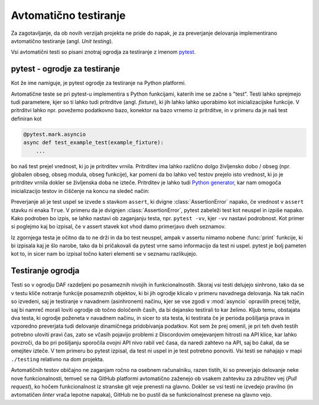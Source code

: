 
=============================
Avtomatično testiranje
=============================

.. _pytest: https://docs.pytest.org/

Za zagotavljanje, da ob novih verzijah projekta ne pride do napak, je za preverjanje delovanja
implementirano avtomatično testiranje (angl. *Unit testing*).

Vsi avtomatični testi so pisani znotraj ogrodja za testiranje z imenom pytest_.


pytest - ogrodje za testiranje
-------------------------------------
Kot že ime namiguje, je pytest ogrodje za testiranje na Python platformi.

Avtomatične teste se pri pytest-u implementira s Python funkcijami, katerih ime se začne s "test".
Testi lahko sprejmejo tudi parametere, kjer so ti lahko tudi pritrditve (angl. *fixture*), ki jih lahko lahko uporabimo kot inicializacijske funkcije.
V pritrditvi lahko npr. povežemo podatkovno bazo, konektor na bazo vrnemo iz pritrditve, in 
v primeru da je naš test definiran kot

.. code-block:: python

    @pytest.mark.asyncio
    async def test_example_test(example_fixture):
        ...

bo naš test prejel vrednost, ki jo je pritrditev vrnila. Pritrditev ima lahko različno dolgo življensko dobo / obseg
(npr. globalen obseg, obseg modula, obseg funkcije), kar pomeni da bo lahko več testov prejelo isto vrednost, ki jo je pritrditev vrnila dokler se življenska doba ne izteče.
Pritrditev je lahko tudi `Python generator <https://wiki.python.org/moin/Generators>`_, kar nam omogoča inicializacijo testov in
čiščenje na koncu na sledeč način:

.. code-block:: python
    :caption: pytest pritrditev z inicializacijo in čiščenjem (po koncu testne seje). 
    
    @pytest_asyncio.fixture(scope="session")
    def example_fixture(some_other_fixture):
        # Initialization
        database = DataBaseConnector()
        database.connect("discord.svet.fe.uni-lj.si/api/database")

        yield database  # Value that the tests receive

        # Cleanup
        database.disconnect()
        database.cleanup()



Preverjanje ali je test uspel se izvede s stavkom ``assert``, ki dvigne :class:`AssertionError` napako, če vrednost v ``assert`` stavku ni enaka ``True``.
V primeru da je dvignjen :class:`AssertionError`, pytest zabeleži test kot neuspel in izpiše napako.
Kako podroben bo izpis, se lahko nastavi ob zaganjanju testa, npr.
``pytest -vv``, kjer ``-vv`` nastavi podrobnost. Kot primer si poglejmo kaj bo izpisal, če v assert stavek
kot vhod damo primerjavo dveh seznamov.

.. code-block:: python
    :caption: Primerjava dveh :class:`seznamov <list>`, ki nista enaka

    assert [1, 2, 3] == [1, 2, 3, 4, 5, 6]


Iz zgornjega testa je očitno da to ne drži in da bo test neuspel, ampak v assertu nimamo nobene
:func:`print` funkcije, ki bi izpisala kaj je šlo narobe, tako da bi pričakovali da pytest vrne samo informacijo da test ni uspel.
pytest je bolj pameten kot to, in sicer nam bo izpisal točno kateri elementi se v seznamu razlikujejo.

.. code-block::
    :caption: pytest izpis ob neuspelem testu pri primerjavi dveh :class:`seznamov <list>`.

    ==================== test session starts ===================
    platform win32 -- Python 3.8.10, pytest-7.2.0, pluggy
    cachedir: .pytest_cache
    rootdir: C:\dev\git\discord-advertisement-framework
    plugins: asyncio-0.20.3, typeguard-2.13.3
    asyncio: mode=strict
    collected 1 item

    test.py::test_test FAILED                       [100%]

    ========================= FAILURES =========================
    _________________________ test_test ________________________

        def test_test():
    >       assert [1, 2, 3] == [1, 2, 3, 4, 5, 6]
    E       assert [1, 2, 3] == [1, 2, 3, 4, 5, 6]
    E         Right contains 3 more items, first extra item: 4
    E         Full diff:
    E         - [1, 2, 3, 4, 5, 6]
    E         + [1, 2, 3]

    test.py:6: AssertionError


Testiranje ogrodja
---------------------
Testi so v ogrodju DAF razdeljeni po posameznih nivojih in funkcionalnostih. Skoraj vsi testi delujejo sinhrono,
tako da se v testu kliče notranje funkcije posameznih objektov, ki bi jih ogrodje
klicalo v primeru navadnega delovanja. Na tak način so izvedeni, saj je testiranje v navadnem  (asinhronem) načinu, kjer se vse
zgodi v :mod:`asyncio` opravilih precej težje, saj bi namreč morali loviti ogrodje ob točno določenih časih, da
bi dejansko testirali to kar želimo.
Kljub temu, obstajata dva testa, ki ogrodje poženeta v navadnem načinu, in sicer to sta testa, ki testirata če
je perioda pošiljanja prava in vzporedno preverjata tudi delovanje dinamičnega pridobivanja podatkov.
Kot sem že prej omenil, je pri teh dveh testih potrebno uloviti pravi čas, zato se včasih pojavijo problemi
z Discordovim omejevanjem hitrosti na API klice, kar lahko povzroči, da bo pri pošiljanju sporočila ovojni API nivo
rabil več časa, da naredi zahtevo na API, saj bo čakal, da se omejitev izteče. V tem primeru bo pytest izpisal, da test
ni uspel in je test potrebno ponoviti. Vsi testi se nahajajo v mapi ``./testing`` relativno na dom projekta.

Avtomatičnih testov običajno ne zaganjam ročno na osebnem računalniku, razen tistih, ki so preverjajo delovanje neke
nove funkcionalnosti, temveč se na GitHub platformi avtomatično zaženejo ob vsakem zahtevku za združitev vej (*Pull request*), ko hočem funkcionalnost
iz stranske git veje prenesti na glavno. Dokler se vsi testi ne izvedejo pravilno (in avtomatičen *linter* vrača lepotne napaka),
GitHub ne bo pustil da se funkcionalnost prenese na glavno vejo.

